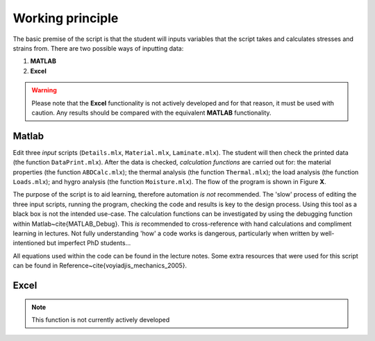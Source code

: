 Working principle
#################

The basic premise of the script is that the student will inputs variables that the script takes and calculates stresses and strains from. There are two possible ways of inputting data:

#. **MATLAB**
#. **Excel**

.. warning::
    Please note that the **Excel** functionality is not actively developed and for that reason, it must be used with caution. Any results should be compared with the equivalent **MATLAB** functionality.

Matlab
******

Edit three *input* scripts (``Details.mlx``, ``Material.mlx``, ``Laminate.mlx``). The student will then check the printed data (the function ``DataPrint.mlx``). After the data is checked, *calculation functions* are carried out for: the material properties (the function ``ABDCalc.mlx``); the thermal analysis (the function ``Thermal.mlx``); the load analysis (the function ``Loads.mlx``); and hygro analysis (the function ``Moisture.mlx``). The flow of the program is shown in Figure **X**.

The purpose of the script is to aid learning, therefore automation *is not* recommended. The 'slow' process of editing the three input scripts, running the program, checking the code and results is key to the design process. Using this tool as a black box is not the intended use-case. The calculation functions can be investigated by using the debugging function within Matlab~\cite{MATLAB_Debug}. This *is* recommended to cross-reference with hand calculations and compliment learning in lectures. Not fully understanding 'how' a code works is dangerous, particularly when written by well-intentioned but imperfect PhD students...

All equations used within the code can be found in the lecture notes. Some extra resources that were used for this script can be found in Reference~\cite{voyiadjis_mechanics_2005}. 

Excel
*****

.. note::
    This function is not currently actively developed
